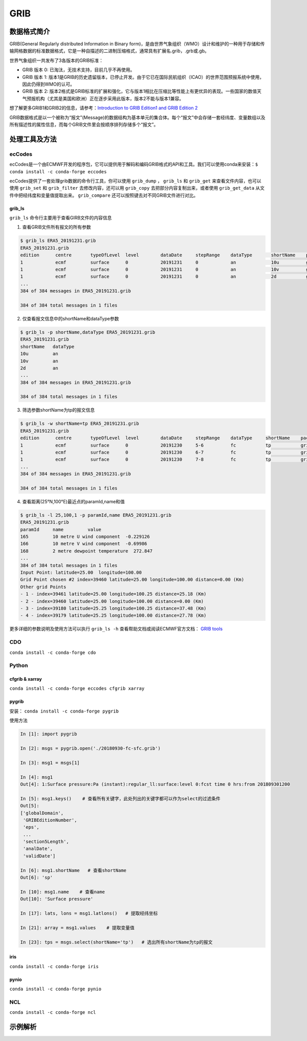 =========
GRIB
=========

数据格式简介
---------------
GRIB(General Regularly distributed Information in Binary form)，是由世界气象组织（WMO）设计和维护的一种用于存储和传输网格数据的标准数据格式，它是一种自描述的二进制压缩格式，通常具有扩展名.grib，.grb或.gb。

世界气象组织一共发布了3各版本的GRIB标准：

* GRIB 版本 0: 已淘汰，无技术支持，目前几乎不再使用。
* GRIB 版本 1: 版本1是GRIB的历史遗留版本，已停止开发。由于它已在国际民航组织（ICAO）的世界范围预报系统中使用，因此仍得到WMO的认可。
* GRIB 版本 2: 版本2格式是GRIB标准的扩展和强化，它与版本1相比在压缩比等性能上有更优异的表现。一些国家的数值天气预报机构（尤其是美国和欧洲）正在逐步采用此版本，版本2不能与版本1兼容。

想了解更多GRIB1和GRIB2的信息，请参考：`Introduction to
GRIB Edition1 and GRIB Edition 2 <https://www.wmo.int/pages/prog/www/WMOCodes/Guides/GRIB/Introduction_GRIB1-GRIB2.pdf>`_

GRIB数据格式是以一个被称为“报文”(Message)的数据结构为基本单元的集合体。每个“报文”中会存储一套经纬度、变量数组以及所有描述性的属性信息，而每个GRIB文件里会按顺序排列存储多个“报文”。

处理工具及方法
-----------------
ecCodes
^^^^^^^^^
ecCodes是一个由ECMWF开发的程序包，它可以提供用于解码和编码GRIB格式的API和工具。我们可以使用conda来安装：``$ conda install -c conda-forge eccodes``

ecCodes提供了一套处理grib数据的命令行工具，你可以使用 ``grib_dump`` ， ``grib_ls`` 和 ``grib_get`` 来查看文件内容，也可以使用 ``grib_set`` 和 ``grib_filter`` 去修改内容，还可以用 ``grib_copy`` 去把部分内容复制出来，或者使用 ``grib_get_data`` 从文件中把经纬度和变量值提取出来。 ``grib_compare`` 还可以按照键去对不同GRIB文件进行对比。

grib_ls
"""""""""
``grib_ls`` 命令行主要用于查看GIRB文件的内容信息

1. 查看GRIB文件所有报文的所有参数

.. code-block:: bash

    $ grib_ls ERA5_20191231.grib
    ERA5_20191231.grib
    edition      centre       typeOfLevel  level        dataDate     stepRange    dataType       shortName    packingType  gridType     
    1            ecmf         surface      0            20191231     0            an             10u          grid_simple  regular_ll  
    1            ecmf         surface      0            20191231     0            an             10v          grid_simple  regular_ll  
    1            ecmf         surface      0            20191231     0            an             2d           grid_simple  regular_ll  
    ...
    384 of 384 messages in ERA5_20191231.grib

    384 of 384 total messages in 1 files

2. 仅查看报文信息中的shortName和dataType参数

.. code-block:: bash

    $ grib_ls -p shortName,dataType ERA5_20191231.grib 
    ERA5_20191231.grib
    shortName   dataType    
    10u         an         
    10v         an         
    2d          an         
    ...
    384 of 384 messages in ERA5_20191231.grib

    384 of 384 total messages in 1 files

3. 筛选参数shortName为tp的报文信息

.. code-block:: bash

    $ grib_ls -w shortName=tp ERA5_20191231.grib 
    ERA5_20191231.grib
    edition      centre       typeOfLevel  level        dataDate     stepRange    dataType     shortName    packingType  gridType     
    1            ecmf         surface      0            20191230     5-6          fc           tp           grid_simple  regular_ll  
    1            ecmf         surface      0            20191230     6-7          fc           tp           grid_simple  regular_ll  
    1            ecmf         surface      0            20191230     7-8          fc           tp           grid_simple  regular_ll  
    ...
    384 of 384 messages in ERA5_20191231.grib

    384 of 384 total messages in 1 files

4. 查看距离(25°N,100°E)最近点的paramId,name和值

.. code-block:: bash

    $ grib_ls -l 25,100,1 -p paramId,name ERA5_20191231.grib 
    ERA5_20191231.grib
    paramId     name         value 
    165         10 metre U wind component  -0.229126   
    166         10 metre V wind component  -0.69986    
    168         2 metre dewpoint temperature  272.847     
    ...
    384 of 384 total messages in 1 files
    Input Point: latitude=25.00  longitude=100.00
    Grid Point chosen #2 index=39460 latitude=25.00 longitude=100.00 distance=0.00 (Km)
    Other grid Points
    - 1 - index=39461 latitude=25.00 longitude=100.25 distance=25.18 (Km)
    - 2 - index=39460 latitude=25.00 longitude=100.00 distance=0.00 (Km)
    - 3 - index=39180 latitude=25.25 longitude=100.25 distance=37.48 (Km)
    - 4 - index=39179 latitude=25.25 longitude=100.00 distance=27.78 (Km)


更多详细的参数说明及使用方法可以执行 ``grib_ls -h`` 查看帮助文档或阅读ECMWF官方文档： `GRIB tools <https://confluence.ecmwf.int/display/GRIB/GRIB+tools>`_

CDO
^^^^^
``conda install -c conda-forge cdo``

Python
^^^^^^^^
cfgrib & xarray
"""""""""""""""""
``conda install -c conda-forge eccodes cfgrib xarray``

pygrib
"""""""
安装： ``conda install -c conda-forge pygrib``

使用方法

.. code-block:: python

    In [1]: import pygrib

    In [2]: msgs = pygrib.open('./20180930-fc-sfc.grib')           

    In [3]: msg1 = msgs[1]

    In [4]: msg1
    Out[4]: 1:Surface pressure:Pa (instant):regular_ll:surface:level 0:fcst time 0 hrs:from 201809301200

    In [5]: msg1.keys()    # 查看所有关键字，此处列出的关键字都可以作为select的过滤条件
    Out[5]: 
    ['globalDomain',
     'GRIBEditionNumber',
     'eps',
     ...
     'section5Length',
     'analDate',
     'validDate']

    In [6]: msg1.shortName   # 查看shortName
    Out[6]: 'sp'

    In [10]: msg1.name    # 查看name
    Out[10]: 'Surface pressure'

    In [17]: lats, lons = msg1.latlons()   # 提取经纬坐标

    In [21]: array = msg1.values    # 提取变量值

    In [23]: tps = msgs.select(shortName='tp')   # 选出所有shortName为tp的报文


iris
"""""
``conda install -c conda-forge iris``

pynio
""""""
``conda install -c conda-forge pynio``

NCL
^^^^^
``conda install -c conda-forge ncl``

示例解析
----------
